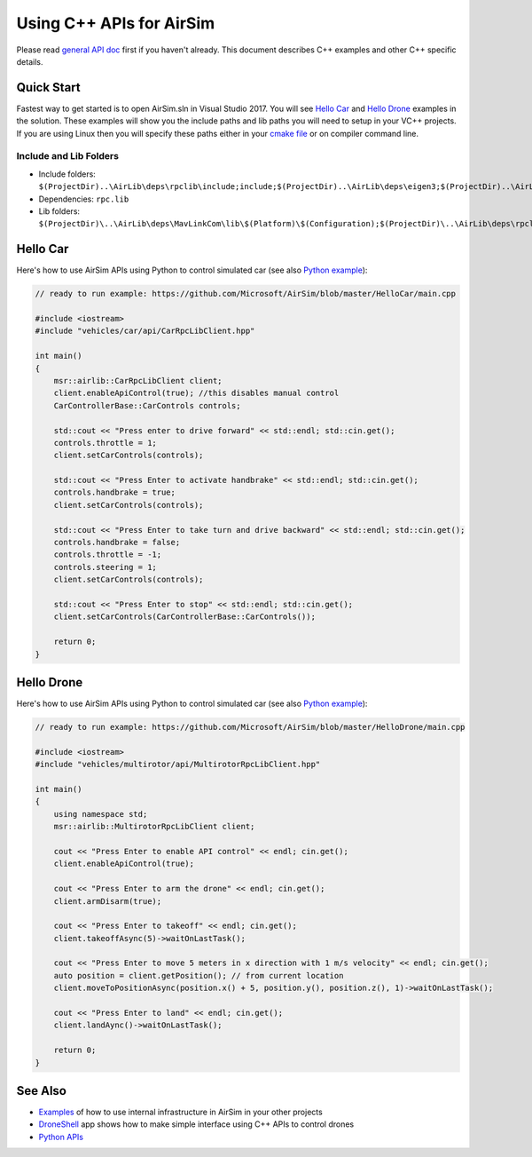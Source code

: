 
Using C++ APIs for AirSim
=========================

Please read `general API doc <apis.md>`_ first if you haven't already. This document describes C++ examples and other C++ specific details.

Quick Start
-----------

Fastest way to get started is to open AirSim.sln in Visual Studio 2017. You will see `Hello Car <../HelloCar>`_ and `Hello Drone <../HelloDrone>`_ examples in the solution. These examples will show you the include paths and lib paths you will need to setup in your VC++ projects. If you are using Linux then you will specify these paths either in your `cmake file <../cmake/HelloCar/CMakeLists.txt>`_ or on compiler command line.

Include and Lib Folders
~~~~~~~~~~~~~~~~~~~~~~~


* Include folders: ``$(ProjectDir)..\AirLib\deps\rpclib\include;include;$(ProjectDir)..\AirLib\deps\eigen3;$(ProjectDir)..\AirLib\include``
* Dependencies: ``rpc.lib``
* Lib folders: ``$(ProjectDir)\..\AirLib\deps\MavLinkCom\lib\$(Platform)\$(Configuration);$(ProjectDir)\..\AirLib\deps\rpclib\lib\$(Platform)\$(Configuration);$(ProjectDir)\..\AirLib\lib\$(Platform)\$(Configuration)``

Hello Car
---------

Here's how to use AirSim APIs using Python to control simulated car (see also `Python example <apis.md#hello_car>`_\ ):

.. code-block:: cpp


   // ready to run example: https://github.com/Microsoft/AirSim/blob/master/HelloCar/main.cpp

   #include <iostream>
   #include "vehicles/car/api/CarRpcLibClient.hpp"

   int main() 
   {
       msr::airlib::CarRpcLibClient client;
       client.enableApiControl(true); //this disables manual control
       CarControllerBase::CarControls controls;

       std::cout << "Press enter to drive forward" << std::endl; std::cin.get();
       controls.throttle = 1;
       client.setCarControls(controls);

       std::cout << "Press Enter to activate handbrake" << std::endl; std::cin.get();
       controls.handbrake = true;
       client.setCarControls(controls);

       std::cout << "Press Enter to take turn and drive backward" << std::endl; std::cin.get();
       controls.handbrake = false;
       controls.throttle = -1;
       controls.steering = 1;
       client.setCarControls(controls);

       std::cout << "Press Enter to stop" << std::endl; std::cin.get();
       client.setCarControls(CarControllerBase::CarControls());

       return 0;
   }

Hello Drone
-----------

Here's how to use AirSim APIs using Python to control simulated car (see also `Python example <apis.md#hello_drone>`_\ ):

.. code-block:: cpp


   // ready to run example: https://github.com/Microsoft/AirSim/blob/master/HelloDrone/main.cpp

   #include <iostream>
   #include "vehicles/multirotor/api/MultirotorRpcLibClient.hpp"

   int main() 
   {
       using namespace std;
       msr::airlib::MultirotorRpcLibClient client;

       cout << "Press Enter to enable API control" << endl; cin.get();
       client.enableApiControl(true);

       cout << "Press Enter to arm the drone" << endl; cin.get();
       client.armDisarm(true);

       cout << "Press Enter to takeoff" << endl; cin.get();
       client.takeoffAsync(5)->waitOnLastTask();

       cout << "Press Enter to move 5 meters in x direction with 1 m/s velocity" << endl; cin.get();  
       auto position = client.getPosition(); // from current location
       client.moveToPositionAsync(position.x() + 5, position.y(), position.z(), 1)->waitOnLastTask();

       cout << "Press Enter to land" << endl; cin.get();
       client.landAync()->waitOnLastTask();

       return 0;
   }

See Also
--------


* `Examples <../Examples>`_ of how to use internal infrastructure in AirSim in your other projects
* `DroneShell <../DroneShell>`_ app shows how to make simple interface using C++ APIs to control drones
* `Python APIs <apis.md>`_
